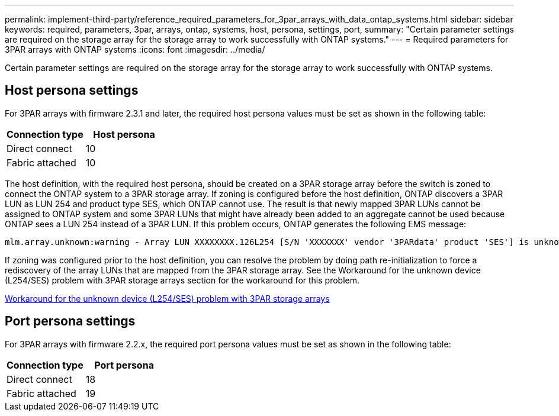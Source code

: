 ---
permalink: implement-third-party/reference_required_parameters_for_3par_arrays_with_data_ontap_systems.html
sidebar: sidebar
keywords: required, parameters, 3par, arrays, ontap, systems, host, persona, settings, port,
summary: "Certain parameter settings are required on the storage array for the storage array to work successfully with ONTAP systems."
---
= Required parameters for 3PAR arrays with ONTAP systems
:icons: font
:imagesdir: ../media/

[.lead]
Certain parameter settings are required on the storage array for the storage array to work successfully with ONTAP systems.

== Host persona settings

For 3PAR arrays with firmware 2.3.1 and later, the required host persona values must be set as shown in the following table:
[options="header"]
|===
| Connection type| Host persona
a|
Direct connect
a|
10
a|
Fabric attached
a|
10
|===
The host definition, with the required host persona, should be created on a 3PAR storage array before the switch is zoned to connect the ONTAP system to a 3PAR storage array. If zoning is configured before the host definition, ONTAP discovers a 3PAR LUN as LUN 254 and product type SES, which ONTAP cannot use. The result is that newly mapped 3PAR LUNs cannot be assigned to ONTAP system and some 3PAR LUNs that might have already been added to an aggregate cannot be used because ONTAP sees a LUN 254 instead of a 3PAR LUN. If this problem occurs, ONTAP generates the following EMS message:
----
mlm.array.unknown:warning - Array LUN XXXXXXXX.126L254 [S/N 'XXXXXXX' vendor '3PARdata' product 'SES'] is unknown and is not supported in this version of Data ONTAP.
----
If zoning was configured prior to the host definition, you can resolve the problem by doing path re-initialization to force a rediscovery of the array LUNs that are mapped from the 3PAR storage array. See the Workaround for the unknown device (L254/SES) problem with 3PAR storage arrays section for the workaround for this problem.

xref:reference_workaround_for_the_unknown_device_l254_ses_problem_with_3par_storage_arrays.adoc[Workaround for the unknown device (L254/SES) problem with 3PAR storage arrays]

== Port persona settings

For 3PAR arrays with firmware 2.2.x, the required port persona values must be set as shown in the following table:
[options="header"]
|===
| Connection type| Port persona
a|
Direct connect
a|
18
a|
Fabric attached
a|
19
|===
